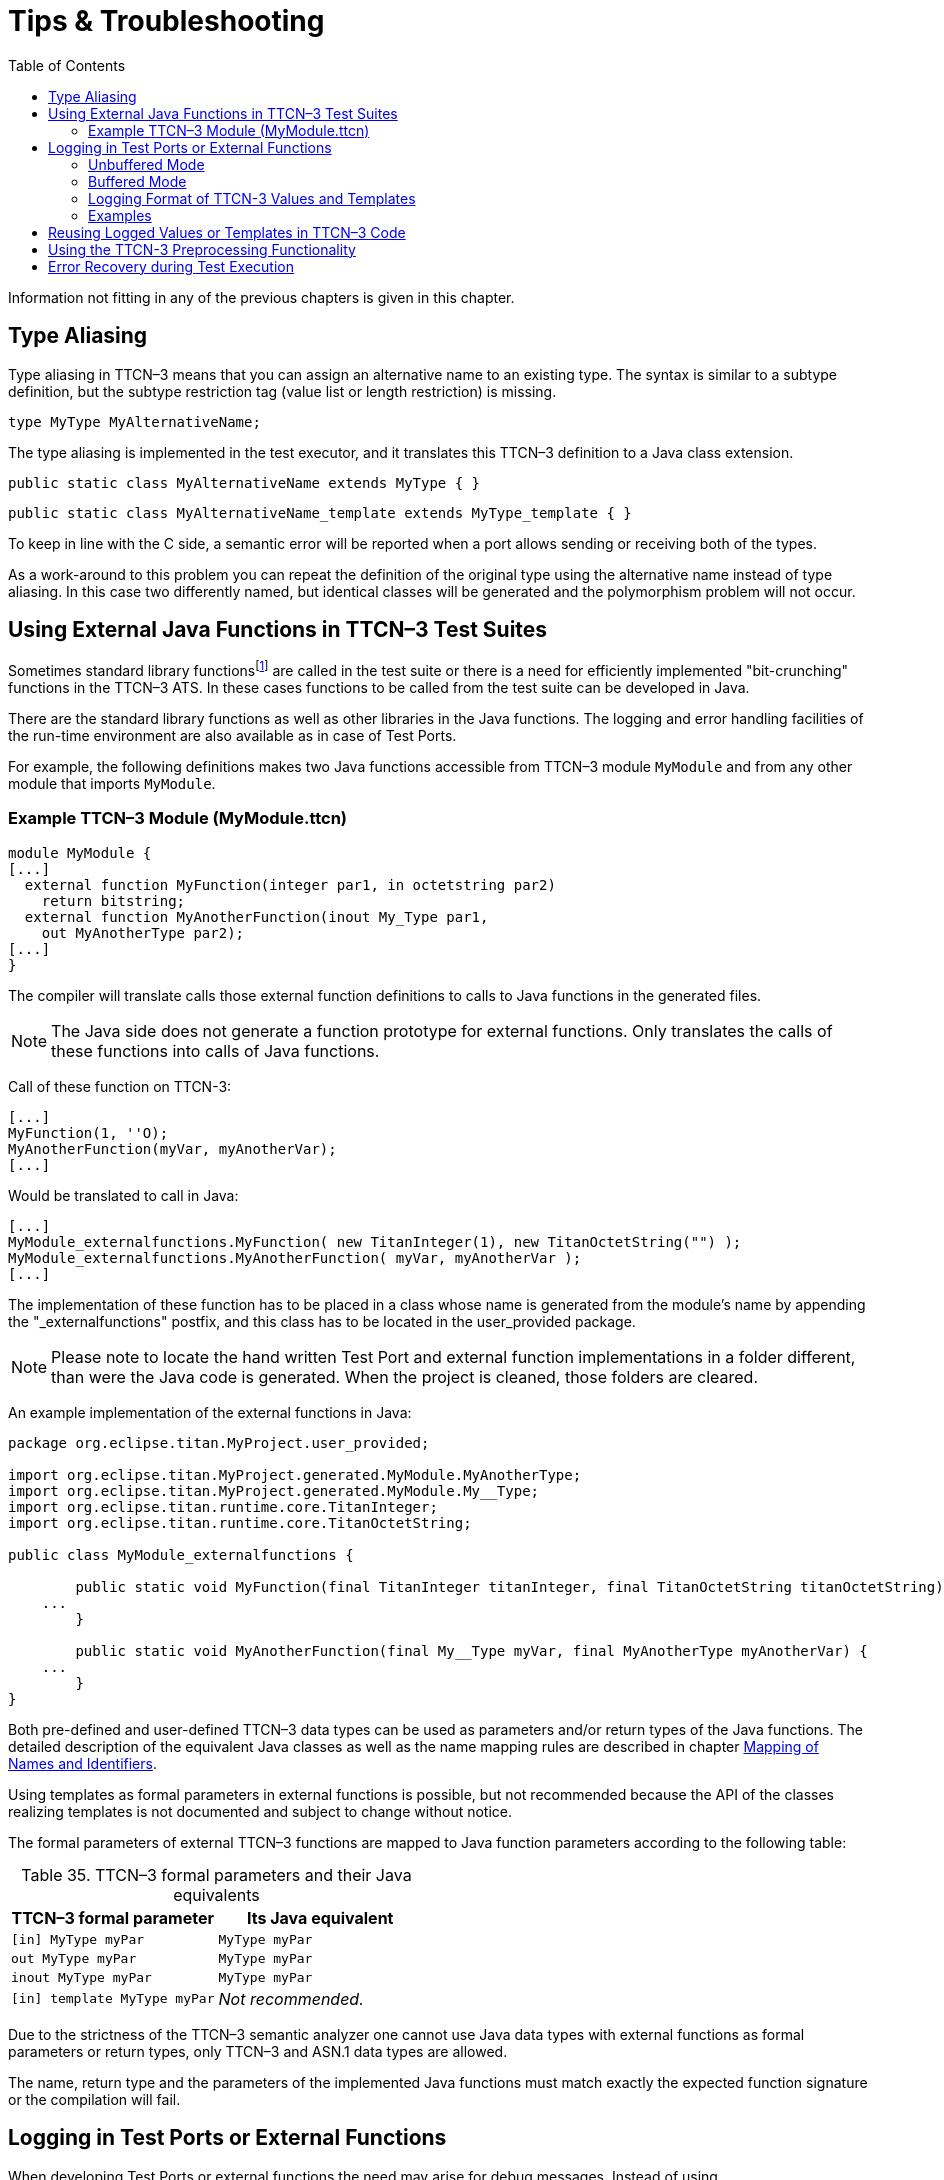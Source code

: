 = Tips & Troubleshooting
:table-number: 34
:toc:

Information not fitting in any of the previous chapters is given in this chapter.

== Type Aliasing

Type aliasing in TTCN–3 means that you can assign an alternative name to an existing type. The syntax is similar to a subtype definition, but the subtype restriction tag (value list or length restriction) is missing.

`type MyType MyAlternativeName;`

The type aliasing is implemented in the test executor, and it translates this TTCN–3 definition to a Java class extension.

`public static class MyAlternativeName extends MyType { }`

`public static class MyAlternativeName_template extends MyType_template { }`

To keep in line with the C side, a semantic error will be reported when a port allows sending or receiving both of the types.

As a work-around to this problem you can repeat the definition of the original type using the alternative name instead of type aliasing. In this case two differently named, but identical classes will be generated and the polymorphism problem will not occur.

[[using-external-c-functions-in-ttcn-3-test-suites]]
== Using External Java Functions in TTCN–3 Test Suites

Sometimes standard library functionsfootnote:[Java language functions cannot be called directly from TTCN–3; you need at least a wrapper function for them.] are called in the test suite or there is a need for efficiently implemented "bit-crunching" functions in the TTCN–3 ATS. In these cases functions to be called from the test suite can be developed in Java.

There are the standard library functions as well as other libraries in the Java functions. The logging and error handling facilities of the run-time environment are also available as in case of Test Ports.

For example, the following definitions makes two Java functions accessible from TTCN–3 module `MyModule` and from any other module that imports `MyModule`.

[[example-ttcn-3-module-mymodule-ttcn]]
=== Example TTCN–3 Module (MyModule.ttcn)

[source]
----
module MyModule {
[...]
  external function MyFunction(integer par1, in octetstring par2)
    return bitstring;
  external function MyAnotherFunction(inout My_Type par1,
    out MyAnotherType par2);
[...]
}
----

The compiler will translate calls those external function definitions to calls to Java functions in the generated files.

NOTE: The Java side does not generate a function prototype for external functions. Only translates the calls of these functions into calls of Java functions.

Call of these function on TTCN-3:
[source]
----
[...]
MyFunction(1, ''O);
MyAnotherFunction(myVar, myAnotherVar);
[...]
----

Would be translated to call in Java:
[source]
----
[...]
MyModule_externalfunctions.MyFunction( new TitanInteger(1), new TitanOctetString("") );
MyModule_externalfunctions.MyAnotherFunction( myVar, myAnotherVar );
[...]
----

The implementation of these function has to be placed in a class whose name is generated from the module's name by appending the "_externalfunctions" postfix, and this class has to be located in the user_provided package.

NOTE: Please note to locate the hand written Test Port and external function implementations in a folder different, than were the Java code is generated. When the project is cleaned, those folders are cleared.

An example implementation of the external functions in Java:
[source]
----
package org.eclipse.titan.MyProject.user_provided;

import org.eclipse.titan.MyProject.generated.MyModule.MyAnotherType;
import org.eclipse.titan.MyProject.generated.MyModule.My__Type;
import org.eclipse.titan.runtime.core.TitanInteger;
import org.eclipse.titan.runtime.core.TitanOctetString;

public class MyModule_externalfunctions {

	public static void MyFunction(final TitanInteger titanInteger, final TitanOctetString titanOctetString) {
    ...
	}

	public static void MyAnotherFunction(final My__Type myVar, final MyAnotherType myAnotherVar) {
    ...
	}
}
----


Both pre-defined and user-defined TTCN–3 data types can be used as parameters and/or return types of the Java functions. The detailed description of the equivalent Java classes as well as the name mapping rules are described in chapter <<12-mapping_ttcn3_data_types_to_java_constructs.adoc #mapping-of-names-and-identifiers, Mapping of Names and Identifiers>>.

Using templates as formal parameters in external functions is possible, but not recommended because the API of the classes realizing templates is not documented and subject to change without notice.

The formal parameters of external TTCN–3 functions are mapped to Java function parameters according to the following table:

.TTCN–3 formal parameters and their Java equivalents

[cols=",",options="header",]
|==============================================
|TTCN–3 formal parameter |Its Java equivalent
|`[in] MyType myPar` |`MyType myPar`
|`out MyType myPar` |`MyType myPar`
|`inout MyType myPar` |`MyType myPar`
|`[in] template MyType myPar` |_Not recommended._
|==============================================

Due to the strictness of the TTCN–3 semantic analyzer one cannot use Java data types with external functions as formal parameters or return types, only TTCN–3 and ASN.1 data types are allowed.

The name, return type and the parameters of the implemented Java functions must match exactly the expected function signature or the compilation will fail.

[[logging-in-test-ports-or-external-functions]]
== Logging in Test Ports or External Functions

When developing Test Ports or external functions the need may arise for debug messages. Instead of using `System.out.println`, there is a simple way to put these messages into the log file of test executor. This feature can be also useful in case when an error or warning situation is encountered in the Test Port, especially when decoding an incoming message.

There is a class called `TTCN_Logger` in the Base Library, which takes care of logging. Since all member functions of `TTCN_Logger` are static, they can be and should be called without instantiating a logger object.

The class `TTCN_Logger` provides some public member functions. Using them any kind of message can be put into the log file. There are two ways to log a single message, the unbuffered and the buffered mode.

=== Unbuffered Mode

In unbuffered mode the message will be put into log immediately as a separate line together with a time stamp. Thus, the entire message must be passed to the logger class at one function call. The log member function of the logger class should be used. Its prototype is:
[source, subs="+quotes"]
log(final Severity msg_severity, final String formatString, final Object... args );

The parameter severity is used for filtering the log messages. The allowed values of the parameter are listed in table "First level (coarse) log filtering" in the link:https://github.com/eclipse/titan.core/tree/master/usrguide/referenceguide[Programmer's Technical Reference]. We recommend using in Test Ports only `TTCN_WARNING`, `TTCN_ERROR` and `TTCN_DEBUG`. The parameter `formatString` is a format string, which is interpreted as in the `String.format` function. The dots represent the optional additional parameters that are referred in format string. There is no need to put a newline character at the end of format string; otherwise the log file will contain an empty line after your entry.

Here is an example, which logs an integer value:
[source]
----
int myVar = 5;
TTCN_Logger.log(Severity.WARNING_UNQUALIFIED, "myVar = %d", myVar);;
----

Sometimes the string to be logged is static. In such cases there is no need for `printf`-style argument processing, which may introduce extra risks if the string contains the character `%`. The logger class offers a function for logging a static (or previously assembled) string:
[source, subs="+quotes"]
void log_str(final Severity msg_severity, final String string );

The function `log_str` runs significantly faster than log because it bypasses the interpretation of the argument string.

=== Buffered Mode

As opposite to the unbuffered operation, in buffered mode the logger class stores the message fragments in a temporary buffer. New fragments can be added after the existing ones. When finished, the fragments can be flushed after each other to the log file as a simple message. This mode is useful when assembling the message in many functions since the buffer management of logger class is more efficient than passing the fragments as parameters between the functions.

In buffered mode, the following member functions are available.

[[begin-event]]
==== begin_event

`begin_event` creates a new empty event buffer within the logger. You have to pass the severity value, which will be valid for all fragments (the list of possible values can be found in the table "First level (coarse) log filtering" in the link:https://github.com/eclipse/titan.core/tree/master/usrguide/referenceguide[ Technical Reference]. If the logger already has an unfinished event when begin event is called the pending event will be pushed onto an internal stack of the logger. That event can be continued and completed after finishing the newly created event.
[source, subs="+quotes"]
void begin_event(final Severity msg_severity);

[[log-event]]
==== log_event

`log_event` appends a new fragment at the end of current buffer. The parameter `fmt` contains a `printf` format string like in unbuffered mode. If you try to add a fragment without initializing the buffer by calling begin event, your fragment will be discarded and a warning message will be logged.
[source, subs="+quotes"]
void log_event( final String formatString, final Object... args )

[[log-char]]
==== log_char

`log_char` appends the character c at the end of current buffer. Its operation is very fast compared to `log_event`.
[source, subs="+quotes"]
void log_char(final char c);

[[log-event-str-and-log-event-va-list]]
==== log_event_str and log_event_va_list

The functions `log_str` and `log_va_list` also have the buffered versions called `log_event_str` and `log_event_va_list`, respectively. Those interpret the parameters as described in case of unbuffered mode.
[source]
----
void log_event_str(final String string);
void log_event_va_list(final String formatString, final Object... args);
----

==== log

The Java classes of predefined and compound data types are equipped with a member function called `log`. This function puts the actual value of the variable at the end of current buffer. Unbound variables and fields are denoted by the symbol `<unbound>`. The contents of TTCN–3 value objects can be logged only in buffered mode.
[source, subs="+quotes"]
void <any TTCN-3 type>.log();

[[end-event]]
==== end_event

The function `end_event` flushes the current buffer into the log file as a simple message, then it destroys the current buffer. If the stack of pending events is not empty the topmost event is popped from the stack and becomes active. The time stamp of each log entry is generated at the end and not at the beginning. If there is no active buffer when `end_event` is called, a warning message will be logged.
[source, subs="+quotes"]
void end_event();

If an unbuffered message is sent to the logger while the buffer contains a pending event the unbuffered message will be printed to the log immediately and the buffer remains unchanged.

=== Logging Format of TTCN-3 Values and Templates

TTCN-3 values and templates can be logged in the following formats:

TITAN legacy logger format: this is the default format which has always been used in TITAN

TTCN-3 format: this format has ttcn-3 syntax, thus it can be copied into TTCN-3 source files.

Differences between the formats:

[cols=",,",options="header",]
|==========================================================
|Value/template |Legacy format output |TTCN-3 format output
|Unbound value |"<unbound>" |"-"
|Uninitialized template |"<uninitialized template>" |"-"
|Enumerated value |name (number) |name
|==========================================================

The "-" symbol is the NotUsedSymbol which can be used inside compound values, but when logging an unbound value which is not inside a record or record of the TTCN-3 output format of the logger is actually not a legal TTCN-3 value/template because a value or template cannot be set to be unbound. Thus this output format can be copy-pasted from a log file into a ttcn-3 file or to a module parameter value in a configuration file only if it semantically makes sense.

The Java API extensions to change the logging format: +
A new enum type for the format in TTCN_Logger class:+
`enum data_log_format_t { LF_LEGACY, LF_TTCN };`; +
Static functions to get/set the format globally: +
`data_log_format_t get_log_format();` `void set_log_format(final data_log_format_t p_data_log_format)`.

NOTE: Please note that Logger_Format_Scope is not yet support by the Java side of the Test Executor.

=== Examples

The example below demonstrates the combined usage of buffered and unbuffered modes as well as the working mechanism of the event stack:
[source]
----
TTCN_Logger.begin_event(Severity.DEBUG_UNQUALIFIED);
TTCN_Logger.log_event_str("first ");
TTCN_Logger.begin_event(Severity.DEBUG_UNQUALIFIED);
TTCN_Logger.log_event_str("second ");
TTCN_Logger.log_str(Severity.DEBUG_UNQUALIFIED, "third message");
TTCN_Logger.log_event_str("message");
TTCN_Logger.end_event();
TTCN_Logger.log_event_str("message");
TTCN_Logger.end_event();
----

The above code fragment will produce three lines in the log in the following order:

`third message`
`second message`
`first message`

If the code calls a Java function that might throw an exception while the logger has an active event buffer care must be taken that event is properly finished during stack unwinding. Otherwise the stack of the logger and the call stack of the program will get out of sync. The following example illustrates the proper usage of buffered mode with exceptions:
[source]
----
TTCN_Logger.begin_event(Severity.DEBUG_UNQUALIFIED);
		try {
		  TTCN_Logger.log_event_str("something");
		  // a function is called from here
		  // that might throw an exception (for example TtcnError)
		  TTCN_Logger.log_event_str("something else");
		  TTCN_Logger.end_event();
		} finally {
		  // don’t forget about the pending event
		  TTCN_Logger.end_event();
		}
----

[[reusing-logged-values-or-templates-in-ttcn-3-code]]
== Reusing Logged Values or Templates in TTCN–3 Code

Writing templates can be time-consuming task. To save some time and work, you can use the logs of the messages already sent or received to write templates.

If you would like to use a logged value in TTCN–3 code, then using the `logformat` utility (see the section 13.3 of the TITAN User Guide [13] about this utility) you have to follow these steps:

. Start a text editor and open the (formatted) log file and the TTCN–3 source file.
. Select and copy the desired value from the log file.
. Paste the value at the corresponding position in the TTCN–3 code.
. Finally, make the following changes:
+
* The enumerated values are followed by their numerical equivalents within parentheses. Delete them including the parentheses.
+
* If an octetstring value contains only visible ASCII characters, then the hexadecimal octetstring notation is followed by its character string representation between quotation marks and parentheses. Delete the character string (including the parentheses).
+
* If a `record`, `set`, `record of` or `set of` value contains no fields or elements, then the logformat utility changes the value from `{}` to `{(empty)}` in the log. Delete the word (empty) (including parentheses).

[[using-the-ttcn-3-preprocessing-functionality]]
== Using the TTCN-3 Preprocessing Functionality

NOTE: This feature, as preprocessors in general, should be avoided if not absolutely necessary.

The Designer has some support for preprocessing preprocessable files according to the rules of the C preprocessor.

The options governing how preprocessable files inside a project are preprocessed can be set via right clicking on the project and selecting "Properties"/"TITAN Java Project Properties" and in the window that appears on the "TTCN-3 Preprocessor" page and its sub-pages.

* On the `Symbols (define, undefine)` page it is possible to define or undefine symbols that will be available for the preprocessor.

* On the `Include directories` page it is possible to set a list of folders which will be used to find `#includ` -ed files, during preprocessing.

Tips for using the preprocessor:

* Don't. The preprocessor feature should only be used when absolutely necessary.

** Several preprocessor features are used to generate or hide parts of the source code. This can make it harder for people to understand the code. Makes the use of advanced refactoring features unsafe.

** The extra cost of preprocesing adds to the duration of the build process.

** As several preprocessing feature are used to hide information from the tools, and external factors (like environmental variables, files included from outside) can have an effect on the result ... any modification will trigger a preprocessing of all the `.ttcnpp` files, the semantic checking of all modules directly or indirectly importing them, and probably the re-generation of the affected modules.

* On the Java side there is no intermediate file generated as all of the processing steps are done in-memory for performance reasons.

There are minor issues when precompiling TTCN-3 code with the preprocessor, these are resulting from the differences between the C and TTCN-3 languages. Tips for writing the `.ttcnpp` files:

* Do not define the B, O and H macros, these letters are used as part of the bitstring, octetstring and hexstring tokens in TTCN-3, but the preprocessor will replace them.

* There are some predefined macros in the preprocessor which will be always replaced, do not use any TTCN-3 identifier identical to these. These macros start with double underscore followed by uppercase letters. Some of the most common macros which might be useful:

** – *FILE* This macro expands to the name of the current input file, in the form of a C string constant.
** – *LINE* This macro expands to the current input line number, in the form of a decimal integer constant.
** – *DATE* This macro expands to a string constant that describes the date on which the preprocessor is being run.
** – *TIME* This macro expands to a string constant that describes the time at which the preprocessor is being run.

When writing preprocessor directives keep in mind that within the directive the C preprocessor syntax is in use, not the TTCN-3. Operators such as `defined` or || can be used.

Watch out for macro pitfalls, some well known are: side effects, misnesting, and operator precedence problems.

== Error Recovery during Test Execution

If a fatal error is encountered in the Test Port, you should throw a `TtcnError` exception to do the error handling. It has the following prototype in the Base Library:
[source, subs="+quotes"]
TtcnError( final String errorMessage );

The error handling in the executable test program is implemented using Java exceptions. This exception is normally caught at the end of each test case and module control part. Finally, the verdict is set to error and the test executor performs an error recovery, so it continues the execution with the next test case.

It is not recommended to use own error recovery combined with the default method (that is, catching this exception).
